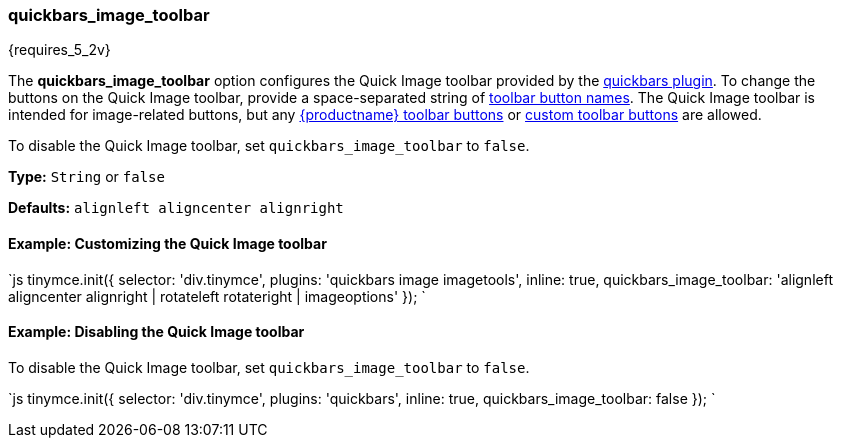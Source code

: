 [#quickbars_image_toolbar]
=== quickbars_image_toolbar

{requires_5_2v}

The *quickbars_image_toolbar* option configures the Quick Image toolbar provided by the link:{modulesDir}/plugins/quickbars[quickbars plugin]. To change the buttons on the Quick Image toolbar, provide a space-separated string of link:{modulesDir}/advanced/editor-control-identifiers/#toolbarcontrols[toolbar button names]. The Quick Image toolbar is intended for image-related buttons, but any link:{modulesDir}/advanced/editor-control-identifiers/#toolbarcontrols[{productname} toolbar buttons] or link:{modulesDir}/ui-components/toolbarbuttons[custom toolbar buttons] are allowed.

To disable the Quick Image toolbar, set `quickbars_image_toolbar` to `false`.

*Type:* `String` or `false`

*Defaults:* `alignleft aligncenter alignright`

[#example-customizing-the-quick-image-toolbar]
==== Example: Customizing the Quick Image toolbar

`js
tinymce.init({
  selector: 'div.tinymce',
  plugins: 'quickbars image imagetools',
  inline: true,
  quickbars_image_toolbar: 'alignleft aligncenter alignright | rotateleft rotateright | imageoptions'
});
`

[#example-disabling-the-quick-image-toolbar]
==== Example: Disabling the Quick Image toolbar

To disable the Quick Image toolbar, set `quickbars_image_toolbar` to `false`.

`js
tinymce.init({
  selector: 'div.tinymce',
  plugins: 'quickbars',
  inline: true,
  quickbars_image_toolbar: false
});
`
